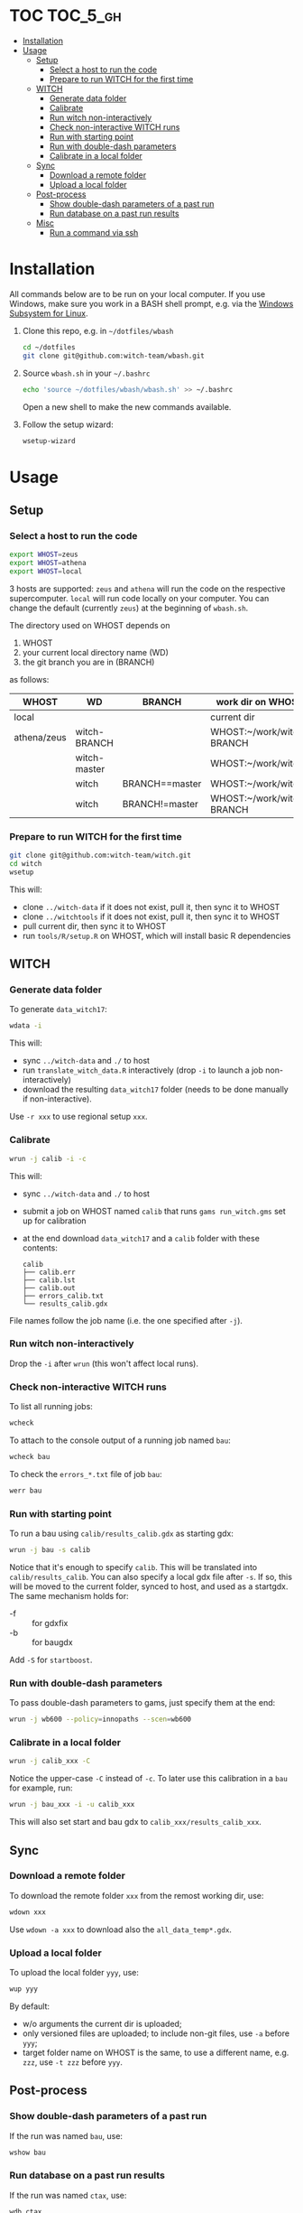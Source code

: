 
* TOC                                                                   :TOC_5_gh:
- [[#installation][Installation]]
- [[#usage][Usage]]
  - [[#setup][Setup]]
    - [[#select-a-host-to-run-the-code][Select a host to run the code]]
    - [[#prepare-to-run-witch-for-the-first-time][Prepare to run WITCH for the first time]]
  - [[#witch][WITCH]]
    - [[#generate-data-folder][Generate data folder]]
    - [[#calibrate][Calibrate]]
    - [[#run-witch-non-interactively][Run witch non-interactively]]
    - [[#check-non-interactive-witch-runs][Check non-interactive WITCH runs]]
    - [[#run-with-starting-point][Run with starting point]]
    - [[#run-with-double-dash-parameters][Run with double-dash parameters]]
    - [[#calibrate-in-a-local-folder][Calibrate in a local folder]]
  - [[#sync][Sync]]
    - [[#download-a-remote-folder][Download a remote folder]]
    - [[#upload-a-local-folder][Upload a local folder]]
  - [[#post-process][Post-process]]
    - [[#show-double-dash-parameters-of-a-past-run][Show double-dash parameters of a past run]]
    - [[#run-database-on-a-past-run-results][Run database on a past run results]]
  - [[#misc][Misc]]
    - [[#run-a-command-via-ssh][Run a command via ssh]]

* Installation
All commands below are to be run on your local computer. If you use Windows, make sure you work in a BASH shell prompt, e.g. via the [[https://docs.microsoft.com/en-us/windows/wsl/install-win10][Windows Subsystem for Linux]].

1. Clone this repo, e.g. in =~/dotfiles/wbash=
   #+begin_src sh
     cd ~/dotfiles
     git clone git@github.com:witch-team/wbash.git
   #+end_src
2. Source =wbash.sh= in your =~/.bashrc=
   #+begin_src sh
     echo 'source ~/dotfiles/wbash/wbash.sh' >> ~/.bashrc
   #+end_src
   Open a new shell to make the new commands available.
3. Follow the setup wizard:
   #+begin_src sh
     wsetup-wizard
   #+end_src

* Usage

** Setup

*** Select a host to run the code
#+begin_src sh
export WHOST=zeus
export WHOST=athena
export WHOST=local
#+end_src
3 hosts are supported: =zeus= and =athena= will run the code on the respective supercomputer. =local= will run code locally on your computer. You can change the default (currently =zeus=) at the beginning of =wbash.sh=.

The directory used on WHOST depends on
1) WHOST
2) your current local directory name (WD)
3) the git branch you are in (BRANCH)
as follows:
| WHOST       | WD           | BRANCH         | work dir on WHOST         |
|-------------+--------------+----------------+---------------------------|
| local       |              |                | current dir               |
| athena/zeus | witch-BRANCH |                | WHOST:~/work/witch-BRANCH |
|             | witch-master |                | WHOST:~/work/witch        |
|             | witch        | BRANCH==master | WHOST:~/work/witch        |
|             | witch        | BRANCH!=master | WHOST:~/work/witch-BRANCH |


*** Prepare to run WITCH for the first time
#+begin_src sh
git clone git@github.com:witch-team/witch.git
cd witch
wsetup
#+end_src
This will:
- clone =../witch-data= if it does not exist, pull it, then sync it to WHOST
- clone =../witchtools= if it does not exist, pull it, then sync it to WHOST
- pull current dir, then sync it to WHOST
- run =tools/R/setup.R= on WHOST, which will install basic R dependencies

** WITCH

*** Generate data folder
To generate =data_witch17=:
#+begin_src sh
wdata -i
#+end_src
This will:
- sync =../witch-data= and =./= to host
- run =translate_witch_data.R= interactively (drop =-i= to launch a job non-interactively)
- download the resulting =data_witch17= folder (needs to be done manually if non-interactive).
Use =-r xxx= to use regional setup =xxx=.

*** Calibrate
#+begin_src sh
  wrun -j calib -i -c
#+end_src
This will:
- sync =../witch-data= and =./= to host
- submit a job on WHOST named =calib= that runs =gams run_witch.gms= set up for calibration
- at the end download =data_witch17= and a =calib= folder with these contents:
  #+begin_example
    calib
    ├── calib.err
    ├── calib.lst
    ├── calib.out
    ├── errors_calib.txt
    └── results_calib.gdx
  #+end_example

File names follow the job name (i.e. the one specified after =-j=).

*** Run witch non-interactively
Drop the =-i= after =wrun= (this won't affect local runs).

*** Check non-interactive WITCH runs 
To list all running jobs:
#+begin_src sh
wcheck
#+end_src

To attach to the console output of a running job named =bau=:
#+begin_src sh
wcheck bau
#+end_src

To check the =errors_*.txt= file of job =bau=:
#+begin_src sh
werr bau
#+end_src

*** Run with starting point
To run a bau using =calib/results_calib.gdx= as starting gdx:
#+begin_src sh
wrun -j bau -s calib
#+end_src
Notice that it's enough to specify =calib=. This will be translated into =calib/results_calib=. You can also specify a local gdx file after =-s=. If so, this will be moved to the current folder, synced to host, and used as a startgdx. The same mechanism holds for:
- -f :: for gdxfix
- -b :: for baugdx

Add =-S= for =startboost=.

*** Run with double-dash parameters
To pass double-dash parameters to gams, just specify them at the end:
#+begin_src sh
wrun -j wb600 --policy=innopaths --scen=wb600
#+end_src

*** Calibrate in a local folder
#+begin_src sh
wrun -j calib_xxx -C
#+end_src
Notice the upper-case =-C= instead of =-c=. To later use this calibration in a =bau= for example, run:
#+begin_src sh
wrun -j bau_xxx -i -u calib_xxx
#+end_src
This will also set start and bau gdx to =calib_xxx/results_calib_xxx=.

** Sync

*** Download a remote folder
To download the remote folder =xxx= from the remost working dir, use:
#+begin_src sh
wdown xxx
#+end_src
Use =wdown -a xxx= to download also the =all_data_temp*.gdx=.

*** Upload a local folder
To upload the local folder =yyy=, use:
#+begin_src sh
wup yyy
#+end_src
By default:
- w/o arguments the current dir is uploaded;
- only versioned files are uploaded; to include non-git files, use =-a= before =yyy=;
- target folder name on WHOST is the same, to use a different name, e.g. =zzz=, use =-t zzz= before =yyy=.

** Post-process

*** Show double-dash parameters of a past run
If the run was named =bau=, use:
#+begin_src sh
wshow bau
#+end_src

*** Run database on a past run results
If the run was named =ctax=, use:
#+begin_src sh
wdb ctax
#+end_src
After running the command above, the =ctax/= local folder will be updated with the generated db files. Use =-o= switch to specify a gdx out db name, and =-b= to specify a bau gdx different than =bau/results_bau=.

** Misc

*** Run a command via ssh
To run a command, e.g. =ls -clt=, in WHOST working dir, use:
#+begin_src sh
wssh ls -clt
#+end_src
